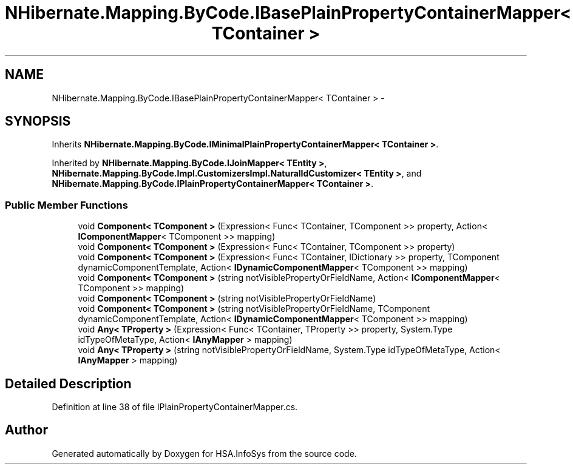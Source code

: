 .TH "NHibernate.Mapping.ByCode.IBasePlainPropertyContainerMapper< TContainer >" 3 "Fri Jul 5 2013" "Version 1.0" "HSA.InfoSys" \" -*- nroff -*-
.ad l
.nh
.SH NAME
NHibernate.Mapping.ByCode.IBasePlainPropertyContainerMapper< TContainer > \- 
.SH SYNOPSIS
.br
.PP
.PP
Inherits \fBNHibernate\&.Mapping\&.ByCode\&.IMinimalPlainPropertyContainerMapper< TContainer >\fP\&.
.PP
Inherited by \fBNHibernate\&.Mapping\&.ByCode\&.IJoinMapper< TEntity >\fP, \fBNHibernate\&.Mapping\&.ByCode\&.Impl\&.CustomizersImpl\&.NaturalIdCustomizer< TEntity >\fP, and \fBNHibernate\&.Mapping\&.ByCode\&.IPlainPropertyContainerMapper< TContainer >\fP\&.
.SS "Public Member Functions"

.in +1c
.ti -1c
.RI "void \fBComponent< TComponent >\fP (Expression< Func< TContainer, TComponent >> property, Action< \fBIComponentMapper\fP< TComponent >> mapping)"
.br
.ti -1c
.RI "void \fBComponent< TComponent >\fP (Expression< Func< TContainer, TComponent >> property)"
.br
.ti -1c
.RI "void \fBComponent< TComponent >\fP (Expression< Func< TContainer, IDictionary >> property, TComponent dynamicComponentTemplate, Action< \fBIDynamicComponentMapper\fP< TComponent >> mapping)"
.br
.ti -1c
.RI "void \fBComponent< TComponent >\fP (string notVisiblePropertyOrFieldName, Action< \fBIComponentMapper\fP< TComponent >> mapping)"
.br
.ti -1c
.RI "void \fBComponent< TComponent >\fP (string notVisiblePropertyOrFieldName)"
.br
.ti -1c
.RI "void \fBComponent< TComponent >\fP (string notVisiblePropertyOrFieldName, TComponent dynamicComponentTemplate, Action< \fBIDynamicComponentMapper\fP< TComponent >> mapping)"
.br
.ti -1c
.RI "void \fBAny< TProperty >\fP (Expression< Func< TContainer, TProperty >> property, System\&.Type idTypeOfMetaType, Action< \fBIAnyMapper\fP > mapping)"
.br
.ti -1c
.RI "void \fBAny< TProperty >\fP (string notVisiblePropertyOrFieldName, System\&.Type idTypeOfMetaType, Action< \fBIAnyMapper\fP > mapping)"
.br
.in -1c
.SH "Detailed Description"
.PP 
Definition at line 38 of file IPlainPropertyContainerMapper\&.cs\&.

.SH "Author"
.PP 
Generated automatically by Doxygen for HSA\&.InfoSys from the source code\&.
